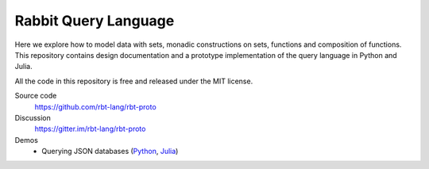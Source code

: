 Rabbit Query Language
=====================

Here we explore how to model data with sets, monadic constructions on sets,
functions and composition of functions.  This repository contains design
documentation and a prototype implementation of the query language in Python
and Julia.

All the code in this repository is free and released under the MIT license.

Source code
    https://github.com/rbt-lang/rbt-proto

Discussion
    https://gitter.im/rbt-lang/rbt-proto

Demos
    * Querying JSON databases
      (`Python <https://nbviewer.jupyter.org/github/rbt-lang/rbt-proto/blob/master/py/demo/bql-demo.ipynb>`__,
      `Julia <https://nbviewer.jupyter.org/github/rbt-lang/rbt-proto/blob/master/jl/demo/bql-demo.ipynb>`__)

